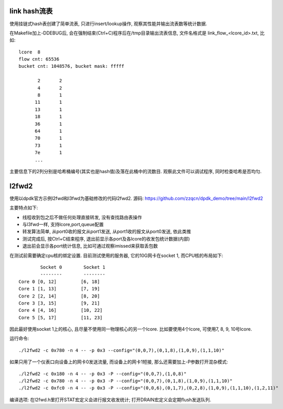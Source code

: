 link hash流表
-------------

使用挂链式hash表创建了简单流表, 只进行insert/lookup操作,
观察其性能并输出流表数等统计数据.

在Makefile加上-DDEBUG后, 会在强制结束(Ctrl+C)程序后在/tmp目录输出流表信息, 文件\
名格式是 link_flow_<lcore_id>.txt,  比如::

    lcore  8                                                                                                  
    flow cnt: 65536                                                                 
    bucket cnt: 1048576, bucket mask: fffff                                         
                                                                                    
           2       2                                                                
           4       2                                                                
           8       1                                                                
          11       1                                                                
          13       1                                                                
          18       1                                                                
          36       1                                                                
          64       1                                                                
          70       1                                                                
          73       1                                                                
          7e       1    
          ...

主要信息下的2列分别是哈希桶编号(其实也是hash值)及落在此桶中的流数目. 观察此文件\
可以调试程序, 同时检查哈希是否均匀.


l2fwd2
-------

使用以dpdk官方示例l2fwd和l3fwd为基础修改的代码l2fwd2. 源码:
https://github.com/zzqcn/dpdk_demo/tree/main/l2fwd2

主要特点如下:

* 线程收到包之后不做任何处理直接转发, 没有查找路由表操作
* 与l3fwd一样, 支持lcore,port,queue配置
* 转发算法简单, 从port0收的报文从port1发送, 从port1收的报文从port0发送, 依此类推
* 测试完成后, 按Ctrl+C结束程序, 退出前显示各port及各lcore的收发包统计数据(内部)
* 退出前会显示各port统计信息, 比如可通过观察imissed来获取丢包数

在测试前需要确定cpu核的绑定设置. 目前测试使用的服务器, 它的10G网卡在socket 1, 而CPU核的布局如下::

            Socket 0        Socket 1 
            --------        -------- 
    Core 0 [0, 12]         [6, 18] 
    Core 1 [1, 13]         [7, 19] 
    Core 2 [2, 14]         [8, 20] 
    Core 3 [3, 15]         [9, 21] 
    Core 4 [4, 16]         [10, 22]
    Core 5 [5, 17]         [11, 23]

因此最好使用socket 1上的核心, 且尽量不使用同一物理核心的另一个lcore. 比如要使用4个\
lcore, 可使用7, 8, 9, 10号lcore.

运行命令::

    ./l2fwd2 -c 0x780 -n 4 -- -p 0x3 --config="(0,0,7),(0,1,8),(1,0,9),(1,1,10)"

如果只用了一个仪表口向设备上的网卡0发送流量, 而设备上的网卡1短接, 那么还需要加上\
-P参数打开混杂模式::

    ./l2fwd2 -c 0x180 -n 4 -- -p 0x3 -P --config="(0,0,7),(1,0,8)"  
    ./l2fwd2 -c 0x780 -n 4 -- -p 0x3 -P --config="(0,0,7),(0,1,8),(1,0,9),(1,1,10)"
    ./l2fwd2 -c 0xfc0 -n 4 -- -p 0x3 -P --config="(0,0,6),(0,1,7),(0,2,8),(1,0,9),(1,1,10),(1,2,11)"


编译选项: 在l2fwd.h里打开STAT宏定义会进行报文收发统计; 打开DRAIN宏定义会定期flush发送队列.

